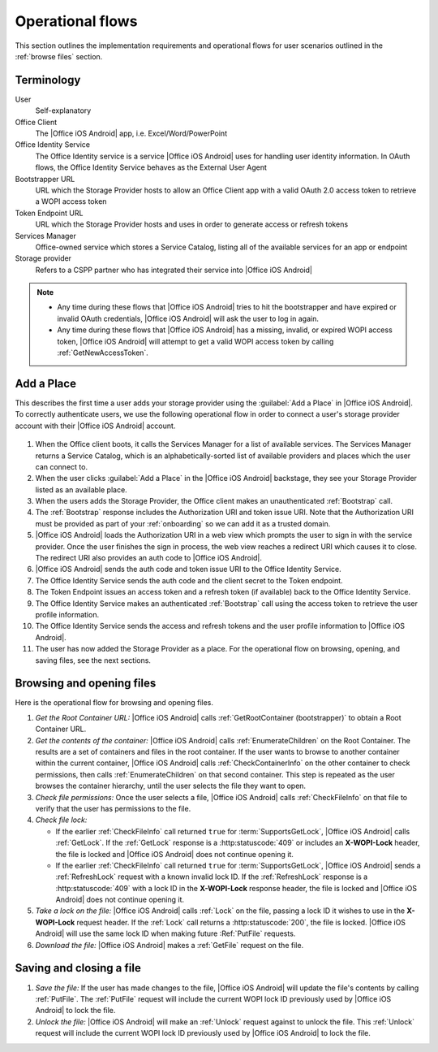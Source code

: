 
..  _operational flows:

Operational flows
=================

..  spelling::

    auth
    Auth
    OAuth

This section outlines the implementation requirements and operational flows for user scenarios outlined in the
:ref:`browse files` section.


Terminology
-----------

User
    Self-explanatory

Office Client
    The |Office iOS Android| app, i.e. Excel/Word/PowerPoint

Office Identity Service
    The Office Identity service is a service |Office iOS Android| uses for handling user identity information. In OAuth flows,
    the Office Identity Service behaves as the External User Agent

Bootstrapper URL
    URL which the Storage Provider hosts to allow an Office Client app with a valid OAuth 2.0 access token to retrieve
    a WOPI access token

Token Endpoint URL
    URL which the Storage Provider hosts and uses in order to generate access or refresh tokens

Services Manager
    Office-owned service which stores a Service Catalog, listing all of the available services for an app or endpoint

Storage provider
    Refers to a CSPP partner who has integrated their service into |Office iOS Android|

..  note::
    * Any time during these flows that |Office iOS Android| tries to hit the bootstrapper and have expired or invalid OAuth
      credentials, |Office iOS Android| will ask the user to log in again.
    * Any time during these flows that |Office iOS Android| has a missing, invalid, or expired WOPI access token, |Office iOS Android|
      will attempt to get a valid WOPI access token by calling :ref:`GetNewAccessToken`.


Add a Place
-----------

This describes the first time a user adds your storage provider using the :guilabel:`Add a Place` in |Office iOS Android|. To
correctly authenticate users, we use the following operational flow in order to connect a user's storage provider
account with their |Office iOS Android| account.

..  figure:: ../images/user_flows.png
    :alt: Image representation of the authentication flow for adding a place.


#. When the Office client boots, it calls the Services Manager for a list of available services. The Services Manager
   returns a Service Catalog, which is an alphabetically-sorted list of available providers and places which the user
   can connect to.
#. When the user clicks :guilabel:`Add a Place` in the |Office iOS Android| backstage, they see your Storage Provider listed
   as an available place.
#. When the users adds the Storage Provider, the Office client makes an unauthenticated :ref:`Bootstrap` call.
#. The :ref:`Bootstrap` response includes the Authorization URI and token issue URI. Note that the Authorization URI
   must be provided as part of your :ref:`onboarding` so we can add it as a trusted domain.
#. |Office iOS Android| loads the Authorization URI in a web view which prompts the user to sign in with the service
   provider.  Once the user finishes the sign in process, the web view reaches a redirect URI which causes it to close.
   The redirect URI also provides an auth code to |Office iOS Android|.
#. |Office iOS Android| sends the auth code and token issue URI to the Office Identity Service.
#. The Office Identity Service sends the auth code and the client secret to the Token endpoint.
#. The Token Endpoint issues an access token and a refresh token (if available) back to the Office Identity Service.
#. The Office Identity Service makes an authenticated :ref:`Bootstrap` call using the access token to retrieve the user
   profile information.
#. The Office Identity Service sends the access and refresh tokens and the user profile information to |Office iOS Android|.
#. The user has now added the Storage Provider as a place. For the operational flow on browsing, opening, and saving
   files, see the next sections.


Browsing and opening files
--------------------------

Here is the operational flow for browsing and opening files.

#. *Get the Root Container URL:* |Office iOS Android| calls :ref:`GetRootContainer (bootstrapper)` to obtain a Root Container
   URL.
#. *Get the contents of the container:* |Office iOS Android| calls :ref:`EnumerateChildren` on the Root Container. The
   results are a set of containers and files in the root container. If the user wants to browse to another container
   within the current container, |Office iOS Android| calls :ref:`CheckContainerInfo` on the other container to check
   permissions, then calls :ref:`EnumerateChildren` on that second container. This step is repeated as the user
   browses the container hierarchy, until the user selects the file they want to open.
#. *Check file permissions:* Once the user selects a file, |Office iOS Android| calls :ref:`CheckFileInfo` on that file to
   verify that the user has permissions to the file.
#. *Check file lock:*

   * If the earlier :ref:`CheckFileInfo` call returned ``true`` for :term:`SupportsGetLock`, |Office iOS Android| calls
     :ref:`GetLock`. If the :ref:`GetLock` response is a :http:statuscode:`409` or includes an **X-WOPI-Lock**
     header, the file is locked and |Office iOS Android| does not continue opening it.
   * If the earlier :ref:`CheckFileInfo` call returned ``true`` for :term:`SupportsGetLock`, |Office iOS Android| sends a
     :ref:`RefreshLock` request with a known invalid lock ID. If the :ref:`RefreshLock` response is a
     :http:statuscode:`409` with a lock ID in the **X-WOPI-Lock** response header, the file is locked and |Office iOS Android|
     does not continue opening it.

#. *Take a lock on the file:* |Office iOS Android| calls :ref:`Lock` on the file, passing a lock ID it wishes to use in the
   **X-WOPI-Lock** request header. If the :ref:`Lock` call returns a :http:statuscode:`200`, the file is locked.
   |Office iOS Android| will use the same lock ID when making future :Ref:`PutFile` requests.
#. *Download the file:* |Office iOS Android| makes a :ref:`GetFile` request on the file.


Saving and closing a file
-------------------------

#. *Save the file:* If the user has made changes to the file, |Office iOS Android| will update the file's contents by calling
   :ref:`PutFile`. The :ref:`PutFile` request will include the current WOPI lock ID previously used by |Office iOS Android|
   to lock the file.
#. *Unlock the file:* |Office iOS Android| will make an :ref:`Unlock` request against to unlock the file. This :ref:`Unlock`
   request will include the current WOPI lock ID previously used by |Office iOS Android| to lock the file.
